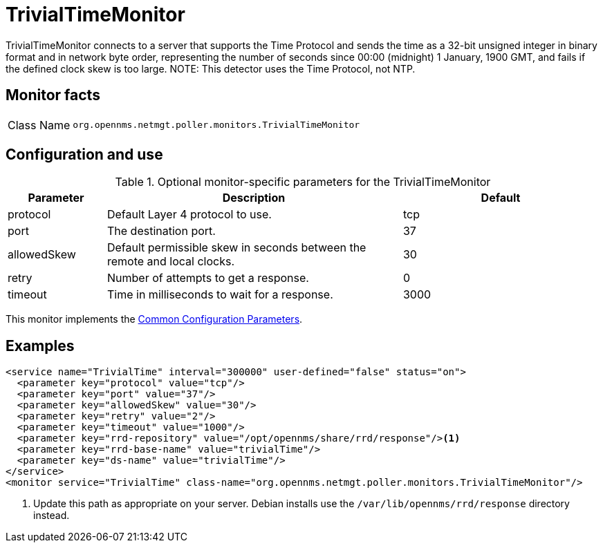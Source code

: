 
= TrivialTimeMonitor
:description: Learn about the TrivialTimeMonitor in OpenNMS Horizon/Meridian to send the time as a 32-bit unsigned integer in binary format, in network byte order.

TrivialTimeMonitor connects to a server that supports the Time Protocol and sends the time as a 32-bit unsigned integer in binary format and in network byte order, representing the number of seconds since 00:00 (midnight) 1 January, 1900 GMT, and fails if the defined clock skew is too large.
NOTE: This detector uses the Time Protocol, not NTP.

== Monitor facts

[cols="1,7"]
|===
| Class Name
| `org.opennms.netmgt.poller.monitors.TrivialTimeMonitor`
|===

== Configuration and use

.Optional monitor-specific parameters for the TrivialTimeMonitor
[options="header"]
[cols="1,3,2"]
|===
| Parameter
| Description
| Default

| protocol
| Default Layer 4 protocol to use.
| tcp

| port
| The destination port.
| 37

| allowedSkew
| Default permissible skew in seconds between the remote and local clocks.
| 30

| retry
| Number of attempts to get a response.
| 0

| timeout
| Time in milliseconds to wait for a response.
| 3000
|===

This monitor implements the <<reference:service-assurance/introduction.adoc#ref-service-assurance-monitors-common-parameters, Common Configuration Parameters>>.

== Examples

[source, xml]
----
<service name="TrivialTime" interval="300000" user-defined="false" status="on">
  <parameter key="protocol" value="tcp"/>
  <parameter key="port" value="37"/>
  <parameter key="allowedSkew" value="30"/>
  <parameter key="retry" value="2"/>
  <parameter key="timeout" value="1000"/>
  <parameter key="rrd-repository" value="/opt/opennms/share/rrd/response"/><1>
  <parameter key="rrd-base-name" value="trivialTime"/>
  <parameter key="ds-name" value="trivialTime"/>
</service>
<monitor service="TrivialTime" class-name="org.opennms.netmgt.poller.monitors.TrivialTimeMonitor"/>
----
<1> Update this path as appropriate on your server.
Debian installs use the `/var/lib/opennms/rrd/response` directory instead.

